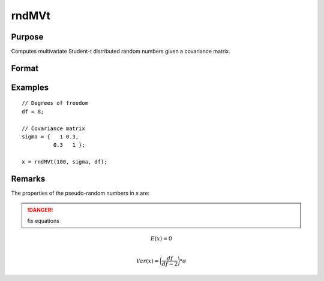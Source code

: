 
rndMVt
==============================================

Purpose
----------------

Computes multivariate Student-t distributed random numbers given a covariance matrix.

Format
----------------
.. function:: r = rndMVt(num, cov, df)
              { r, newstate } = rndMVt(num, cov, df, state)

    :param num: number of random vectors to create.
    :type num: scalar

    :param cov: covariance matrix
    :type cov: NxN matrix

    :param df: degrees of freedom.
    :type df: scalar

    :param state: Optional argument.

        **scalar case**

            *state* = starting seed value only. If -1, GAUSS computes the starting seed based on the system clock.

        **opaque vector case**

        *state* = the state vector returned from a previous call to one of the ``rnd`` random number functions.

    :type state: scalar or opaque vector

    :return r: multivariate student-t distributed random numbers.

    :rtype r: num x N matrix

    :return newstate: the updated state.

    :rtype newstate: Opaque vector

Examples
----------------

::

    // Degrees of freedom
    df = 8;

    // Covariance matrix
    sigma = {   1 0.3,
              0.3   1 };

    x = rndMVt(100, sigma, df);

Remarks
-------

The properties of the pseudo-random numbers in *x* are:

.. DANGER:: fix equations

.. math::

   E(x) = 0\\

   Var(x) = \bigg(\frac{df}{df - 2}\bigg) * \sigma


.. seealso:: Functions :func:`rndMVn`, :func:`rndCreateState`
